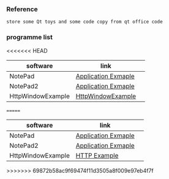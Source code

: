 *** Reference
#+BEGIN_SRC 
store some Qt toys and some code copy from qt office code 
#+END_SRC

*** programme list

<<<<<<< HEAD
| software          | link                |   |
|-------------------+---------------------+---|
| NotePad           | [[https://doc.qt.io/qt-5.9/qtwidgets-mainwindows-application-example.html][Application Exmaple]] |   |
| NotePad2          | [[https://doc.qt.io/qt-5/qtwidgets-tutorials-notepad-example.html][Application Exmaple]] |   |
| HttpWindowExample | [[https://doc.qt.io/qt-5/qtnetwork-http-example.html][HttpWindowExample]] |
=======
|software|link | 
|---+---|
|NotePad |[[https://doc.qt.io/qt-5.9/qtwidgets-mainwindows-application-example.html][Application Exmaple]]|
|NotePad2 |[[https://doc.qt.io/qt-5/qtwidgets-tutorials-notepad-example.html][Application Exmaple]]|
|HttpWindowExample |[[https://doc.qt.io/qt-5/qtnetwork-http-example.html][HTTP Example]]|
>>>>>>> 69872b58ac9f69474f11d3505a8f009e97eb4f7f
